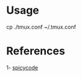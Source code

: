 * Usage
cp ./tmux.conf  ~/.tmux.conf

* References
1- [[https://gist.github.com/spicycode/1229612#file-tmux-conf][spicycode]]
